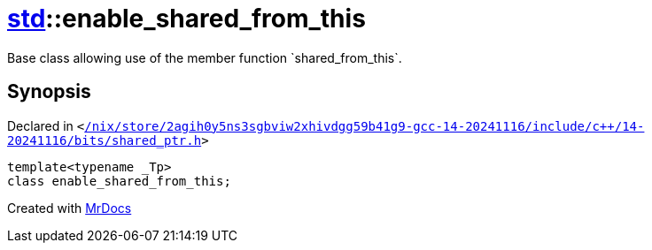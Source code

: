 [#std-enable_shared_from_this]
= xref:std.adoc[std]::enable&lowbar;shared&lowbar;from&lowbar;this
:relfileprefix: ../
:mrdocs:


Base class allowing use of the member function &grave;shared&lowbar;from&lowbar;this&grave;&period;

== Synopsis

Declared in `&lt;https://github.com/PrismLauncher/PrismLauncher/blob/develop//nix/store/2agih0y5ns3sgbviw2xhivdgg59b41g9-gcc-14-20241116/include/c++/14-20241116/bits/shared_ptr.h#L917[&sol;nix&sol;store&sol;2agih0y5ns3sgbviw2xhivdgg59b41g9&hyphen;gcc&hyphen;14&hyphen;20241116&sol;include&sol;c&plus;&plus;&sol;14&hyphen;20241116&sol;bits&sol;shared&lowbar;ptr&period;h]&gt;`

[source,cpp,subs="verbatim,replacements,macros,-callouts"]
----
template&lt;typename &lowbar;Tp&gt;
class enable&lowbar;shared&lowbar;from&lowbar;this;
----






[.small]#Created with https://www.mrdocs.com[MrDocs]#
